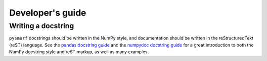 Developer's guide
=================

Writing a docstring
-------------------

``pysmurf`` docstrings should be written in the NumPy style, and
documentation should be written in the reStructuredText (reST)
language.  See the `pandas docstring guide
<https://pandas.pydata.org/docs/development/contributing_docstring.html>`_
and the `numpydoc docstring guide
<https://numpydoc.readthedocs.io/en/latest/format.html>`_ for a great
introduction to both the NumPy docstring style and reST markup, as
well as many examples.
